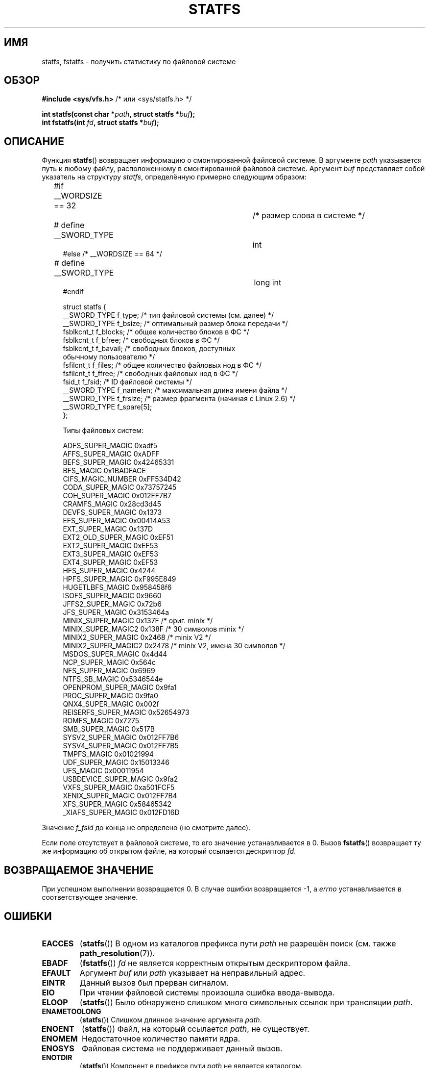 .\" Copyright (C) 2003 Andries Brouwer (aeb@cwi.nl)
.\"
.\" Permission is granted to make and distribute verbatim copies of this
.\" manual provided the copyright notice and this permission notice are
.\" preserved on all copies.
.\"
.\" Permission is granted to copy and distribute modified versions of this
.\" manual under the conditions for verbatim copying, provided that the
.\" entire resulting derived work is distributed under the terms of a
.\" permission notice identical to this one.
.\"
.\" Since the Linux kernel and libraries are constantly changing, this
.\" manual page may be incorrect or out-of-date.  The author(s) assume no
.\" responsibility for errors or omissions, or for damages resulting from
.\" the use of the information contained herein.  The author(s) may not
.\" have taken the same level of care in the production of this manual,
.\" which is licensed free of charge, as they might when working
.\" professionally.
.\"
.\" Formatted or processed versions of this manual, if unaccompanied by
.\" the source, must acknowledge the copyright and authors of this work.
.\"
.\" Modified 2003-08-17 by Walter Harms
.\" Modified 2004-06-23 by Michael Kerrisk <mtk.manpages@gmail.com>
.\"
.\"*******************************************************************
.\"
.\" This file was generated with po4a. Translate the source file.
.\"
.\"*******************************************************************
.TH STATFS 2 2010\-11\-21 Linux "Руководство программиста Linux"
.SH ИМЯ
statfs, fstatfs \- получить статистику по файловой системе
.SH ОБЗОР
\fB#include <sys/vfs.h> \fP/* или <sys/statfs.h> */
.sp
\fBint statfs(const char *\fP\fIpath\fP\fB, struct statfs *\fP\fIbuf\fP\fB);\fP
.br
\fBint fstatfs(int \fP\fIfd\fP\fB, struct statfs *\fP\fIbuf\fP\fB);\fP
.SH ОПИСАНИЕ
Функция \fBstatfs\fP() возвращает информацию о смонтированной файловой
системе. В аргументе \fIpath\fP указывается путь к любому файлу, расположенному
в смонтированной файловой системе. Аргумент \fIbuf\fP представляет собой
указатель на структуру \fIstatfs\fP, определённую примерно следующим образом:

.in +4n
.nf
#if __WORDSIZE == 32		/* размер слова в системе */
# define __SWORD_TYPE		int
#else /* __WORDSIZE == 64 */
# define __SWORD_TYPE		long int
#endif

struct statfs {
    __SWORD_TYPE f_type;    /* тип файловой системы (см. далее) */
    __SWORD_TYPE f_bsize;   /* оптимальный размер блока передачи */
    fsblkcnt_t   f_blocks;  /* общее количество блоков в ФС */
    fsblkcnt_t   f_bfree;   /* свободных блоков в ФС */
    fsblkcnt_t   f_bavail;  /* свободных блоков, доступных
                               обычному пользователю */
    fsfilcnt_t   f_files;   /* общее количество файловых нод в ФС */
    fsfilcnt_t   f_ffree;   /* свободных файловых нод в ФС */
    fsid_t       f_fsid;    /* ID файловой системы */
    __SWORD_TYPE f_namelen; /* максимальная длина имени файла */
    __SWORD_TYPE f_frsize;  /* размер фрагмента (начиная с Linux 2.6) */
    __SWORD_TYPE f_spare[5];
};

Типы файловых систем:

   ADFS_SUPER_MAGIC      0xadf5
   AFFS_SUPER_MAGIC      0xADFF
   BEFS_SUPER_MAGIC      0x42465331
   BFS_MAGIC             0x1BADFACE
   CIFS_MAGIC_NUMBER     0xFF534D42
   CODA_SUPER_MAGIC      0x73757245
   COH_SUPER_MAGIC       0x012FF7B7
   CRAMFS_MAGIC          0x28cd3d45
   DEVFS_SUPER_MAGIC     0x1373
   EFS_SUPER_MAGIC       0x00414A53
   EXT_SUPER_MAGIC       0x137D
   EXT2_OLD_SUPER_MAGIC  0xEF51
   EXT2_SUPER_MAGIC      0xEF53
   EXT3_SUPER_MAGIC      0xEF53
   EXT4_SUPER_MAGIC      0xEF53
   HFS_SUPER_MAGIC       0x4244
   HPFS_SUPER_MAGIC      0xF995E849
   HUGETLBFS_MAGIC       0x958458f6
   ISOFS_SUPER_MAGIC     0x9660
   JFFS2_SUPER_MAGIC     0x72b6
   JFS_SUPER_MAGIC       0x3153464a
   MINIX_SUPER_MAGIC     0x137F /* ориг. minix */
   MINIX_SUPER_MAGIC2    0x138F /* 30 символов minix */
   MINIX2_SUPER_MAGIC    0x2468 /* minix V2 */
   MINIX2_SUPER_MAGIC2   0x2478 /* minix V2, имена 30 символов */
   MSDOS_SUPER_MAGIC     0x4d44
   NCP_SUPER_MAGIC       0x564c
   NFS_SUPER_MAGIC       0x6969
   NTFS_SB_MAGIC         0x5346544e
   OPENPROM_SUPER_MAGIC  0x9fa1
   PROC_SUPER_MAGIC      0x9fa0
   QNX4_SUPER_MAGIC      0x002f
   REISERFS_SUPER_MAGIC  0x52654973
   ROMFS_MAGIC           0x7275
   SMB_SUPER_MAGIC       0x517B
   SYSV2_SUPER_MAGIC     0x012FF7B6
   SYSV4_SUPER_MAGIC     0x012FF7B5
   TMPFS_MAGIC           0x01021994
   UDF_SUPER_MAGIC       0x15013346
   UFS_MAGIC             0x00011954
   USBDEVICE_SUPER_MAGIC 0x9fa2
   VXFS_SUPER_MAGIC      0xa501FCF5
   XENIX_SUPER_MAGIC     0x012FF7B4
   XFS_SUPER_MAGIC       0x58465342
   _XIAFS_SUPER_MAGIC    0x012FD16D
.fi
.in
.PP
Значение \fIf_fsid\fP до конца не определено (но смотрите далее).
.PP
Если поле отсутствует в файловой системе, то его значение устанавливается в
0. Вызов \fBfstatfs\fP() возвращает ту же информацию об открытом файле, на
который ссылается дескриптор \fIfd\fP.
.SH "ВОЗВРАЩАЕМОЕ ЗНАЧЕНИЕ"
При успешном выполнении возвращается 0. В случае ошибки возвращается \-1, а
\fIerrno\fP устанавливается в соответствующее значение.
.SH ОШИБКИ
.TP 
\fBEACCES\fP
(\fBstatfs\fP()) В одном из каталогов префикса пути \fIpath\fP не разрешён поиск
(см. также \fBpath_resolution\fP(7)).
.TP 
\fBEBADF\fP
(\fBfstatfs\fP()) \fIfd\fP не является корректным открытым дескриптором файла.
.TP 
\fBEFAULT\fP
Аргумент \fIbuf\fP или \fIpath\fP указывает на неправильный адрес.
.TP 
\fBEINTR\fP
Данный вызов был прерван сигналом.
.TP 
\fBEIO\fP
При чтении файловой системы произошла ошибка ввода\-вывода.
.TP 
\fBELOOP\fP
(\fBstatfs\fP()) Было обнаружено слишком много символьных ссылок при трансляции
\fIpath\fP.
.TP 
\fBENAMETOOLONG\fP
(\fBstatfs\fP()) Слишком длинное значение аргумента \fIpath\fP.
.TP 
\fBENOENT\fP
(\fBstatfs\fP()) Файл, на который ссылается \fIpath\fP, не существует.
.TP 
\fBENOMEM\fP
Недостаточное количество памяти ядра.
.TP 
\fBENOSYS\fP
Файловая система не поддерживает данный вызов.
.TP 
\fBENOTDIR\fP
(\fBstatfs\fP()) Компонент в префиксе пути \fIpath\fP не является каталогом.
.TP 
\fBEOVERFLOW\fP
Некоторые значения слишком велики, чтобы быть представленными в возвращаемой
структуре.
.SH "СООТВЕТСТВИЕ СТАНДАРТАМ"
Есть только в Linux. Вызов \fBstatfs\fP() основан на подобном из 4.4BSD (но они
используют разные структуры).
.SH ЗАМЕЧАНИЯ
Первые версии системных вызовов Linux \fBstatfs\fP() и \fBfstatfs\fP()
разрабатывались без учёта огромных размеров файлов. В последствии, в Linux
2.6 были добавлены системные вызовы \fBstatfs64\fP() и \fBfstatfs64\fP(), в
которых используется новая структура, \fIstatfs64\fP. Новая структура содержит
те же поля что и первоначальная структура \fIstatfs\fP, но размеры некоторых
полей были увеличены для учёта огромных размеров файлов. Обёрточные функции
в glibc \fBstatfs\fP() и \fBfstatfs\fP() прозрачно скрывают это различие ядер.

В одних системах есть только файл \fI<sys/vfs.h>\fP, в других также
есть файл \fI<sys/statfs.h>\fP, при чём первый включает
последний. Поэтому, вероятно, лучше включать первый.

В LSB библиотечные вызовы \fBstatfs\fP() и \fBfstatfs\fP() помечены как
устаревшие, вместе них предлагается использовать \fBstatvfs\fP(2) и
\fBfstatvfs\fP(2).
.SS "Поле f_fsid"
В Solaris, Irix и POSIX имеется системный вызов \fBstatvfs\fP(2), который
возвращает \fIstruct statvfs\fP (определена в \fI<sys/statvfs.h>\fP), и в
ней содержится поле \fIunsigned long\fP \fIf_fsid\fP. В Linux, SunOS, HP\-UX,
4.4BSD имеется системный вызов \fBstatfs\fP(), который возвращает \fIstruct
statfs\fP (определена в \fI<sys/vfs.h>\fP), и в ней содержится \fIfsid_t\fP
\fIf_fsid\fP, где тип \fIfsid_t\fP определён как \fIstruct { int val[2]; }\fP. Того
же придерживается FreeBSD, за исключением того, что в ней используется
включаемый файл \fI<sys/mount.h>\fP.

Общая идея в том, что в \fIf_fsid\fP содержится какая\-то произвольная
информация, например пара (\fIf_fsid\fP,\fIino\fP) уникально определяющая файл. В
некоторых операционных системах для этого используется номер устройства
(один из вариантов) или номер устройства вместе с типом файловой системы. В
других ОС поле \fIf_fsid\fP доступно только суперпользователю (и равно нулю для
остальных пользователей), так как это поле используется в файловом указателе
(filehandle) файловой системы при экспорте NFS, и выдача его значения влияет
на безопасность.
.LP
В некоторых ОС  \fIfsid\fP может использоваться в качестве второго аргумента
системного вызова \fBsysfs\fP(2).
.SH "СМОТРИТЕ ТАКЖЕ"
\fBstat\fP(2), \fBstatvfs\fP(2), \fBpath_resolution\fP(7)
